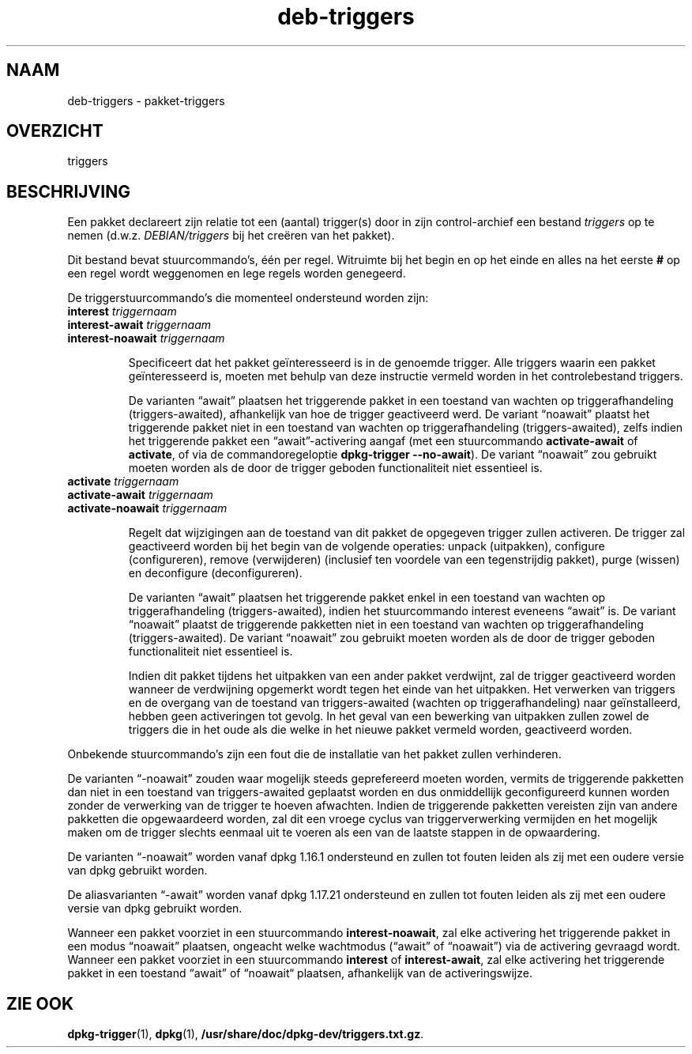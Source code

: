 .\" dpkg manual page - deb-triggers(5)
.\"
.\" Copyright © 2008, 2013-2015 Guillem Jover <guillem@debian.org>
.\" Copyright © 2011, 2014 Rapha\(:el Hertzog <hertzog@debian.org>
.\"
.\" This is free software; you can redistribute it and/or modify
.\" it under the terms of the GNU General Public License as published by
.\" the Free Software Foundation; either version 2 of the License, or
.\" (at your option) any later version.
.\"
.\" This is distributed in the hope that it will be useful,
.\" but WITHOUT ANY WARRANTY; without even the implied warranty of
.\" MERCHANTABILITY or FITNESS FOR A PARTICULAR PURPOSE.  See the
.\" GNU General Public License for more details.
.\"
.\" You should have received a copy of the GNU General Public License
.\" along with this program.  If not, see <https://www.gnu.org/licenses/>.
.
.\"*******************************************************************
.\"
.\" This file was generated with po4a. Translate the source file.
.\"
.\"*******************************************************************
.TH deb\-triggers 5 2019-03-25 1.19.6 dpkg\-suite
.nh
.SH NAAM
deb\-triggers \- pakket\-triggers
.
.SH OVERZICHT
triggers
.
.SH BESCHRIJVING
Een pakket declareert zijn relatie tot een (aantal) trigger(s) door in zijn
control\-archief een bestand \fItriggers\fP op te nemen
(d.w.z. \fIDEBIAN/triggers\fP bij het cre\(:eren van het pakket).
.PP
Dit bestand bevat stuurcommando's, \('e\('en per regel. Witruimte bij het begin en
op het einde en alles na het eerste \fB#\fP op een regel wordt weggenomen en
lege regels worden genegeerd.
.PP
De triggerstuurcommando's die momenteel ondersteund worden zijn:
.TP 
\fBinterest\fP \fItriggernaam\fP
.TQ
\fBinterest\-await\fP \fItriggernaam\fP
.TQ
\fBinterest\-noawait\fP \fItriggernaam\fP
.IP
Specificeert dat het pakket ge\(:interesseerd is in de genoemde trigger. Alle
triggers waarin een pakket ge\(:interesseerd is, moeten met behulp van deze
instructie vermeld worden in het controlebestand triggers.
.IP
De varianten \(lqawait\(rq plaatsen het triggerende pakket in een toestand van
wachten op triggerafhandeling (triggers\-awaited), afhankelijk van hoe de
trigger geactiveerd werd. De variant \(lqnoawait\(rq plaatst het triggerende
pakket niet in een toestand van wachten op triggerafhandeling
(triggers\-awaited), zelfs indien het triggerende pakket een
\(lqawait\(rq\-activering aangaf (met een stuurcommando \fBactivate\-await\fP of
\fBactivate\fP, of via de commandoregeloptie \fBdpkg\-trigger\fP \fB\-\-no\-await\fP). De
variant \(lqnoawait\(rq zou gebruikt moeten worden als de door de trigger geboden
functionaliteit niet essentieel is.
.TP 
\fBactivate\fP \fItriggernaam\fP
.TQ
\fBactivate\-await\fP \fItriggernaam\fP
.TQ
\fBactivate\-noawait\fP \fItriggernaam\fP
.IP
Regelt dat wijzigingen aan de toestand van dit pakket de opgegeven trigger
zullen activeren. De trigger zal geactiveerd worden bij het begin van de
volgende operaties: unpack (uitpakken), configure (configureren), remove
(verwijderen) (inclusief ten voordele van een tegenstrijdig pakket), purge
(wissen) en deconfigure (deconfigureren).
.IP
De varianten \(lqawait\(rq plaatsen het triggerende pakket enkel in een toestand
van wachten op triggerafhandeling (triggers\-awaited), indien het
stuurcommando interest eveneens \(lqawait\(rq is. De variant \(lqnoawait\(rq plaatst de
triggerende pakketten niet in een toestand van wachten op triggerafhandeling
(triggers\-awaited). De variant \(lqnoawait\(rq zou gebruikt moeten worden als de
door de trigger geboden functionaliteit niet essentieel is.
.IP
Indien dit pakket tijdens het uitpakken van een ander pakket verdwijnt, zal
de trigger geactiveerd worden wanneer de verdwijning opgemerkt wordt tegen
het einde van het uitpakken. Het verwerken van triggers en de overgang van
de toestand van triggers\-awaited (wachten op triggerafhandeling) naar
ge\(:installeerd, hebben geen activeringen tot gevolg. In het geval van een
bewerking van uitpakken zullen zowel de triggers die in het oude als die
welke in het nieuwe pakket vermeld worden, geactiveerd worden.
.PP
Onbekende stuurcommando's zijn een fout die de installatie van het pakket
zullen verhinderen.
.PP
De varianten \(lq\-noawait\(rq zouden waar mogelijk steeds geprefereerd moeten
worden, vermits de triggerende pakketten dan niet in een toestand van
triggers\-awaited geplaatst worden en dus onmiddellijk geconfigureerd kunnen
worden zonder de verwerking van de trigger te hoeven afwachten. Indien de
triggerende pakketten vereisten zijn van andere pakketten die opgewaardeerd
worden, zal dit een vroege cyclus van triggerverwerking vermijden en het
mogelijk maken om de trigger slechts eenmaal uit te voeren als een van de
laatste stappen in de opwaardering.
.PP
De varianten \(lq\-noawait\(rq worden vanaf dpkg 1.16.1 ondersteund en zullen tot
fouten leiden als zij met een oudere versie van dpkg gebruikt worden.
.PP
De aliasvarianten \(lq\-await\(rq worden vanaf dpkg 1.17.21 ondersteund en zullen
tot fouten leiden als zij met een oudere versie van dpkg gebruikt worden.
.PP
Wanneer een pakket voorziet in een stuurcommando \fBinterest\-noawait\fP, zal
elke activering het triggerende pakket in een modus \(lqnoawait\(rq plaatsen,
ongeacht welke wachtmodus (\(lqawait\(rq of \(lqnoawait\(rq) via de activering gevraagd
wordt. Wanneer een pakket voorziet in een stuurcommando \fBinterest\fP of
\fBinterest\-await\fP, zal elke activering het triggerende pakket in een
toestand \(lqawait\(rq of \(lqnoawait\(lq plaatsen, afhankelijk van de activeringswijze.
.
.SH "ZIE OOK"
.\" FIXME: Unhardcode the pathname, and use dpkg instead of dpkg-dev.
\fBdpkg\-trigger\fP(1), \fBdpkg\fP(1), \fB/usr/share/doc/dpkg\-dev/triggers.txt.gz\fP.
